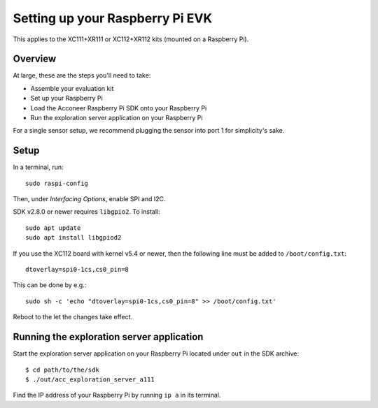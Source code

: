 .. _setup_raspberry:

Setting up your Raspberry Pi EVK
================================

This applies to the XC111+XR111 or XC112+XR112 kits (mounted on a Raspberry Pi).

Overview
--------

At large, these are the steps you'll need to take:

* Assemble your evaluation kit
* Set up your Raspberry Pi
* Load the Acconeer Raspberry Pi SDK onto your Raspberry Pi
* Run the exploration server application on your Raspberry Pi

For a single sensor setup, we recommend plugging the sensor into port 1 for simplicity's sake.

Setup
-----

In a terminal, run::

   sudo raspi-config

Then, under *Interfacing Options*, enable SPI and I2C.

SDK v2.8.0 or newer requires ``libgpio2``. To install::

   sudo apt update
   sudo apt install libgpiod2

If you use the XC112 board with kernel v5.4 or newer, then the following line must
be added to ``/boot/config.txt``::

   dtoverlay=spi0-1cs,cs0_pin=8

This can be done by e.g.::

   sudo sh -c 'echo "dtoverlay=spi0-1cs,cs0_pin=8" >> /boot/config.txt'

Reboot to the let the changes take effect.

Running the exploration server application
------------------------------------------

Start the exploration server application on your Raspberry Pi located under ``out`` in the SDK archive::

   $ cd path/to/the/sdk
   $ ./out/acc_exploration_server_a111

Find the IP address of your Raspberry Pi by running ``ip a`` in its terminal.
